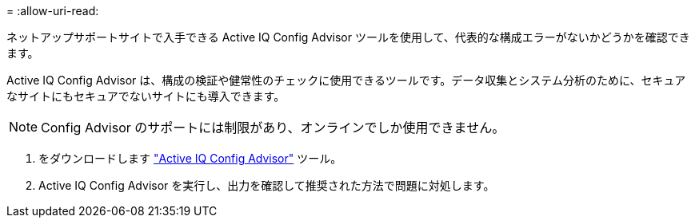 = 
:allow-uri-read: 


ネットアップサポートサイトで入手できる Active IQ Config Advisor ツールを使用して、代表的な構成エラーがないかどうかを確認できます。

Active IQ Config Advisor は、構成の検証や健常性のチェックに使用できるツールです。データ収集とシステム分析のために、セキュアなサイトにもセキュアでないサイトにも導入できます。


NOTE: Config Advisor のサポートには制限があり、オンラインでしか使用できません。

. をダウンロードします link:https://mysupport.netapp.com/site/tools["Active IQ Config Advisor"] ツール。
. Active IQ Config Advisor を実行し、出力を確認して推奨された方法で問題に対処します。

